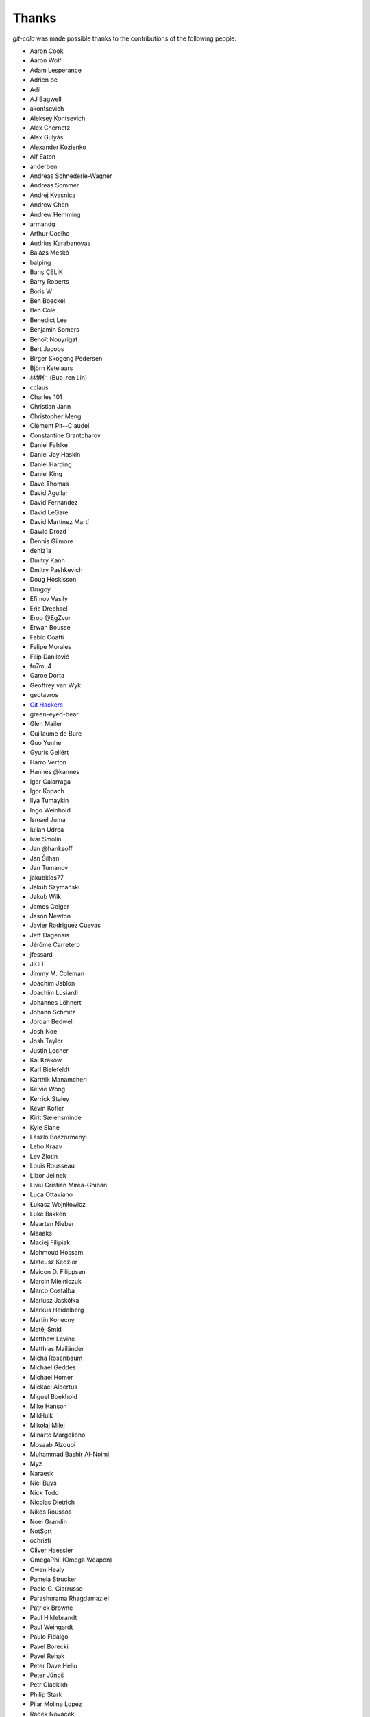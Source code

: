 Thanks
======
`git-cola` was made possible thanks to the contributions of the following people:

* Aaron Cook
* Aaron Wolf
* Adam Lesperance
* Adrien be
* Adil
* AJ Bagwell
* akontsevich
* Aleksey Kontsevich
* Alex Chernetz
* Alex Gulyás
* Alexander Kozienko
* Alf Eaton
* anderben
* Andreas Schnederle-Wagner
* Andreas Sommer
* Andrej Kvasnica
* Andrew Chen
* Andrew Hemming
* armandg
* Arthur Coelho
* Audrius Karabanovas
* Balázs Meskó
* balping
* Barış ÇELİK
* Barry Roberts
* Boris W
* Ben Boeckel
* Ben Cole
* Benedict Lee
* Benjamin Somers
* Benoît Nouyrigat
* Bert Jacobs
* Birger Skogeng Pedersen
* Björn Ketelaars
* 林博仁 (Buo-ren Lin)
* cclaus
* Charles 101
* Christian Jann
* Christopher Meng
* Clément Pit--Claudel
* Constantine Grantcharov
* Daniel Fahlke
* Daniel Jay Haskin
* Daniel Harding
* Daniel King
* Dave Thomas
* David Aguilar
* David Fernandez
* David LeGare
* David Martínez Martí
* Dawid Drozd
* Dennis Gilmore
* deniz1a
* Dmitry Kann
* Dmitry Pashkevich
* Doug Hoskisson
* Drugoy
* Efimov Vasily
* Eric Drechsel
* Erop @EgZvor
* Erwan Bousse
* Fabio Coatti
* Felipe Morales
* Filip Danilović
* fu7mu4
* Garoe Dorta
* Geoffrey van Wyk
* geotavros
* `Git Hackers <http://git-scm.com/about>`_
* green-eyed-bear
* Glen Mailer
* Guillaume de Bure
* Guo Yunhe
* Gyuris Gellért
* Harro Verton
* Hannes @kannes
* Igor Galarraga
* Igor Kopach
* Ilya Tumaykin
* Ingo Weinhold
* Ismael Juma
* Iulian Udrea
* Ivar Smolin
* Jan @hanksoff
* Jan Šilhan
* Jan Tumanov
* jakubklos77
* Jakub Szymański
* Jakub Wilk
* James Geiger
* Jason Newton
* Javier Rodriguez Cuevas
* Jeff Dagenais
* Jérôme Carretero
* jfessard
* JiCiT
* Jimmy M. Coleman
* Joachim Jablon
* Joachim Lusiardi
* Johannes Löhnert
* Johann Schmitz
* Jordan Bedwell
* Josh Noe
* Josh Taylor
* Justin Lecher
* Kai Krakow
* Karl Bielefeldt
* Karthik Manamcheri
* Kelvie Wong
* Kerrick Staley
* Kevin Kofler
* Kirit Sælensminde
* Kyle Slane
* László Böszörményi
* Leho Kraav
* Lev Zlotin
* Louis Rousseau
* Libor Jelinek
* Liviu Cristian Mirea-Ghiban
* Luca Ottaviano
* Łukasz Wojniłowicz
* Luke Bakken
* Maarten Nieber
* Maaaks
* Maciej Filipiak
* Mahmoud Hossam
* Mateusz Kedzior
* Maicon D. Filippsen
* Marcin Mielniczuk
* Marco Costalba
* Mariusz Jaskółka
* Markus Heidelberg
* Martin Konecny
* Matěj Šmíd
* Matthew Levine
* Matthias Mailänder
* Micha Rosenbaum
* Michael Geddes
* Michael Homer
* Mickael Albertus
* Miguel Boekhold
* Mike Hanson
* MikHulk
* Mikołaj Milej
* Minarto Margoliono
* Mosaab Alzoubi
* Muhammad Bashir Al-Noimi
* Myz
* Naraesk
* Niel Buys
* Nick Todd
* Nicolas Dietrich
* Nikos Roussos
* Noel Grandin
* NotSqrt
* ochristi
* Oliver Haessler
* OmegaPhil (Omega Weapon)
* Owen Healy
* Pamela Strucker
* Paolo G. Giarrusso
* Parashurama Rhagdamaziel
* Patrick Browne
* Paul Hildebrandt
* Paul Weingardt
* Paulo Fidalgo
* Pavel Borecki
* Pavel Rehak
* Peter Dave Hello
* Peter Júnoš
* Petr Gladkikh
* Philip Stark
* Pilar Molina Lopez
* Radek Novacek
* Radek Postołowicz
* Rafael Nascimento
* Rafael Reuber
* Raghavendra Karunanidhi
* Rainer Müller
* Ricardo J. Barberis
* Robbert Korving
* Robert Pollak
* Rolando Espinoza La fuente
* Rustam Safin
* Sabri Ünal
* Samsul Ma'arif
* Sebastian Brass
* Sebastian Oliva
* Sergey Leschina
* Shun Sakai
* Simon Peeters
* Srinivasa Nallapati
* Stan Angeloff
* Stanisław Halik
* Stefan Naewe
* Steffen Prohaska
* Stéphane Cerveau
* Stephen Groat
* Sven Claussner
* Szymon Judasz
* Taylor Braun-Jones
* Thiemo van Engelen
* Thomas Kiley
* Thomas Kluyver
* Thomas Thorne
* Tom Dobbelaere
* Tim Brown
* Tim Schumacher
* Trevor Alexander
* Ugo Riboni
* Uri Okrent
* Utku Karatas
* Ｖ字龍 (Vdragon)
* Vaibhav Sagar
* Vaiz
* Ved Vyas
* Victor Gambier
* Victor Nepveu
* Victorhck
* Ville Skyttä
* Virgil Dupras
* Vitor Lobo
* v.paritskiy
* waterzch
* Wolfgang Ocker
* wsdfhjxc
* Xie Hua Liang (xieofxie)
* Yi EungJun
* Zauber Paracelsus
* Zeioth
* Zhang Han
* 0xflotus
